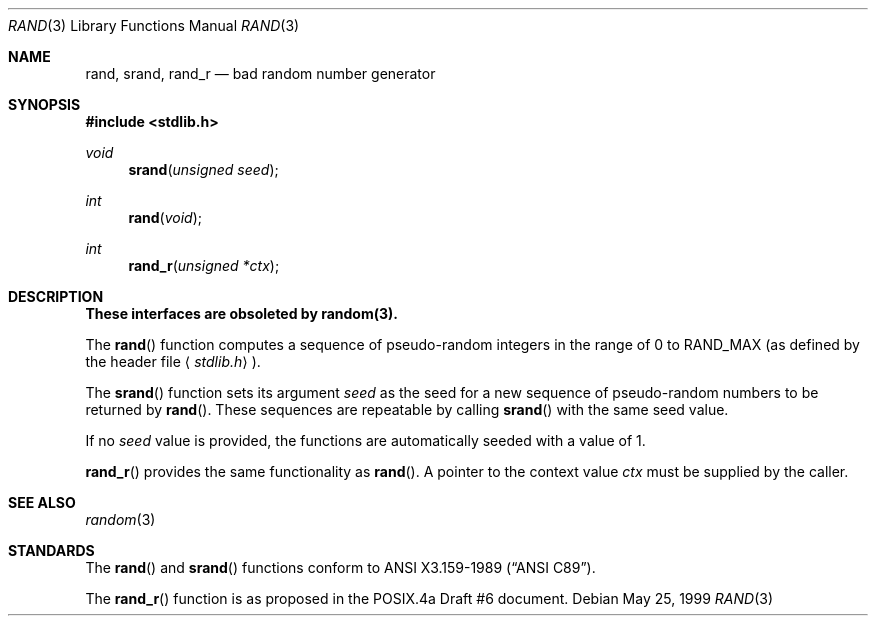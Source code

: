 .\" Copyright (c) 1990, 1991, 1993
.\"	The Regents of the University of California.  All rights reserved.
.\"
.\" This code is derived from software contributed to Berkeley by
.\" the American National Standards Committee X3, on Information
.\" Processing Systems.
.\"
.\" Redistribution and use in source and binary forms, with or without
.\" modification, are permitted provided that the following conditions
.\" are met:
.\" 1. Redistributions of source code must retain the above copyright
.\"    notice, this list of conditions and the following disclaimer.
.\" 2. Redistributions in binary form must reproduce the above copyright
.\"    notice, this list of conditions and the following disclaimer in the
.\"    documentation and/or other materials provided with the distribution.
.\" 3. All advertising materials mentioning features or use of this software
.\"    must display the following acknowledgement:
.\"	This product includes software developed by the University of
.\"	California, Berkeley and its contributors.
.\" 4. Neither the name of the University nor the names of its contributors
.\"    may be used to endorse or promote products derived from this software
.\"    without specific prior written permission.
.\"
.\" THIS SOFTWARE IS PROVIDED BY THE REGENTS AND CONTRIBUTORS ``AS IS'' AND
.\" ANY EXPRESS OR IMPLIED WARRANTIES, INCLUDING, BUT NOT LIMITED TO, THE
.\" IMPLIED WARRANTIES OF MERCHANTABILITY AND FITNESS FOR A PARTICULAR PURPOSE
.\" ARE DISCLAIMED.  IN NO EVENT SHALL THE REGENTS OR CONTRIBUTORS BE LIABLE
.\" FOR ANY DIRECT, INDIRECT, INCIDENTAL, SPECIAL, EXEMPLARY, OR CONSEQUENTIAL
.\" DAMAGES (INCLUDING, BUT NOT LIMITED TO, PROCUREMENT OF SUBSTITUTE GOODS
.\" OR SERVICES; LOSS OF USE, DATA, OR PROFITS; OR BUSINESS INTERRUPTION)
.\" HOWEVER CAUSED AND ON ANY THEORY OF LIABILITY, WHETHER IN CONTRACT, STRICT
.\" LIABILITY, OR TORT (INCLUDING NEGLIGENCE OR OTHERWISE) ARISING IN ANY WAY
.\" OUT OF THE USE OF THIS SOFTWARE, EVEN IF ADVISED OF THE POSSIBILITY OF
.\" SUCH DAMAGE.
.\"
.\"     @(#)rand.3	8.1 (Berkeley) 6/4/93
.\"     $Id$
.\"
.Dd May 25, 1999
.Dt RAND 3
.Os
.Sh NAME
.Nm rand ,
.Nm srand ,
.Nm rand_r
.Nd bad random number generator
.Sh SYNOPSIS
.Fd #include <stdlib.h>
.Ft void
.Fn srand "unsigned seed"
.Ft int
.Fn rand void
.Ft int
.Fn rand_r "unsigned *ctx"
.Sh DESCRIPTION
.Bf -symbolic
These interfaces are obsoleted by random(3).
.Ef
.Pp
The
.Fn rand
function computes a sequence of pseudo-random integers in the range
of 0 to
.Dv RAND_MAX
(as defined by the header file
.Aq Pa stdlib.h ) .
.Pp
The
.Fn srand
function sets its argument
.Fa seed
as the seed for a new sequence of
pseudo-random numbers to be returned by
.Fn rand .
These sequences are repeatable by calling
.Fn srand
with the same seed value.
.Pp
If no
.Fa seed 
value is provided, the functions are automatically
seeded with a value of 1.
.Pp
.Fn rand_r
provides the same functionality as
.Fn rand .
A pointer to the context value
.Fa ctx
must be supplied by the caller.
.Sh SEE ALSO
.Xr random 3
.Sh STANDARDS
The
.Fn rand
and
.Fn srand
functions
conform to
.St -ansiC .
.Pp
The
.Fn rand_r
function is as proposed in the POSIX.4a Draft #6 document.
